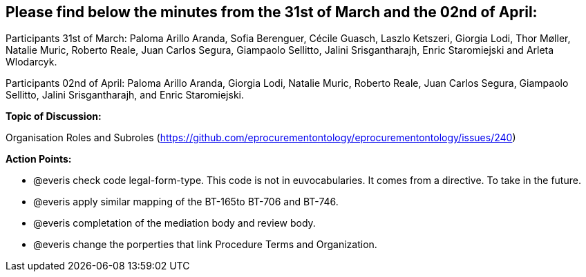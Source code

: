 == Please find below the minutes from the 31st of March and the 02nd of April:

Participants 31st of March: Paloma Arillo Aranda, Sofia Berenguer, Cécile Guasch, Laszlo Ketszeri, Giorgia Lodi, Thor Møller, Natalie Muric, Roberto Reale, Juan Carlos Segura, Giampaolo Sellitto, Jalini Srisgantharajh, Enric Staromiejski and Arleta Wlodarcyk.

Participants 02nd of April: Paloma Arillo Aranda, Giorgia Lodi, Natalie Muric, Roberto Reale, Juan Carlos Segura, Giampaolo Sellitto, Jalini Srisgantharajh, and Enric Staromiejski.

**Topic of Discussion: **

Organisation Roles and Subroles (https://github.com/eprocurementontology/eprocurementontology/issues/240)

*Action Points:*

- @everis check code legal-form-type. This code is not in euvocabularies. It comes from a directive. To take in the future.
- @everis apply similar mapping of the BT-165to BT-706 and BT-746.
- @everis completation of the mediation body and review body.
- @everis change the porperties that link Procedure Terms and Organization.